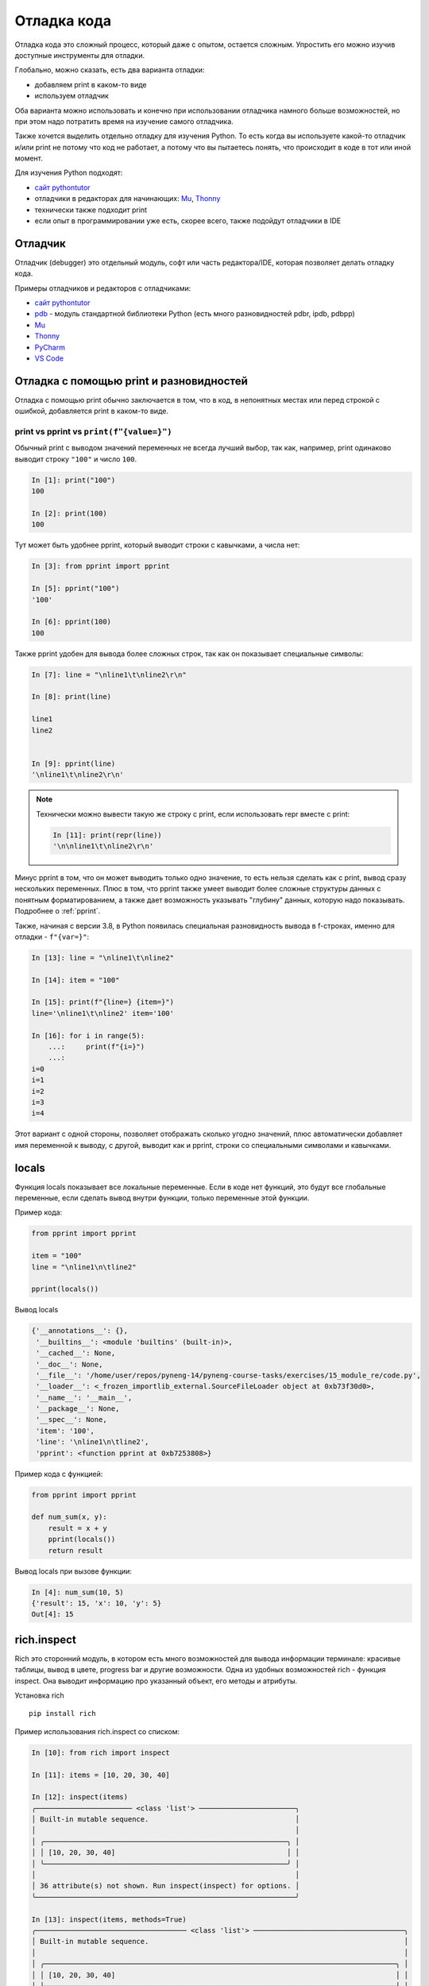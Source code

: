 .. meta::
   :http-equiv=Content-Type: text/html; charset=utf-8

.. _debug:

Отладка кода
============

Отладка кода это сложный процесс, который даже с опытом, остается сложным.
Упростить его можно изучив доступные инструменты для отладки.

Глобально, можно сказать, есть два варианта отладки:

* добавляем print в каком-то виде
* используем отладчик

Оба варианта можно использовать и конечно при использовании отладчика намного
больше возможностей, но при этом надо потратить время на изучение самого
отладчика.

Также хочется выделить отдельно отладку для изучения Python. То есть когда вы
используете какой-то отладчик и/или print не потому что код не работает, а
потому что вы пытаетесь понять, что  происходит в коде в тот или иной момент.


Для изучения Python подходят:

* `сайт pythontutor <https://pythontutor.com/>`__
* отладчики в редакторах для начинающих: `Mu <https://codewith.mu/>`__, `Thonny <https://thonny.org/>`__
* технически также подходит print
* если опыт в программировании уже есть, скорее всего, также подойдут отладчики в IDE



Отладчик
--------

Отладчик (debugger) это отдельный модуль, софт или часть редактора/IDE, которая позволяет
делать отладку кода.

Примеры отладчиков и редакторов с отладчиками:

* `сайт pythontutor <https://pythontutor.com/>`__
* `pdb <https://docs.python.org/3/library/pdb.html>`__ - модуль стандартной библиотеки Python (есть много разновидностей pdbr, ipdb, pdbpp)
* `Mu <https://codewith.mu/>`__
* `Thonny <https://thonny.org/>`__
* `PyCharm <https://www.jetbrains.com/pycharm/>`__
* `VS Code <https://code.visualstudio.com/>`__


Отладка с помощью print и разновидностей
----------------------------------------

Отладка с помощью print обычно заключается в том, что в код, в непонятных
местах или перед строкой с ошибкой, добавляется print в каком-то виде.

print vs pprint vs ``print(f"{value=}")``
~~~~~~~~~~~~~~~~~~~~~~~~~~~~~~~~~~~~~~~~~~

Обычный print с выводом значений переменных не всегда лучший выбор, так как,
например, print одинаково выводит строку ``"100"`` и число ``100``.


.. code:: python

    In [1]: print("100")
    100

    In [2]: print(100)
    100

Тут может быть удобнее pprint, который выводит строки с кавычками, а числа нет:

.. code:: python

    In [3]: from pprint import pprint

    In [5]: pprint("100")
    '100'

    In [6]: pprint(100)
    100

Также pprint удобен для вывода более сложных строк, так как он показывает
специальные символы:

.. code:: python

    In [7]: line = "\nline1\t\nline2\r\n"

    In [8]: print(line)

    line1
    line2


    In [9]: pprint(line)
    '\nline1\t\nline2\r\n'

.. note::

    Технически можно вывести такую же строку с print, если использовать repr
    вместе с print:

    .. code:: python

        In [11]: print(repr(line))
        '\n\nline1\t\nline2\r\n'


Минус pprint в том, что он может выводить только одно значение, то есть нельзя
сделать как с print, вывод сразу нескольких переменных.
Плюс в том, что pprint также умеет выводит более сложные структуры данных с
понятным форматированием, а также дает возможность указывать "глубину" данных,
которую надо показывать.  Подробнее о :ref:`pprint`.

Также, начиная с версии 3.8, в Python появилась специальная разновидность
вывода в f-строках, именно для отладки - ``f"{var=}"``:

.. code:: python

    In [13]: line = "\nline1\t\nline2"

    In [14]: item = "100"

    In [15]: print(f"{line=} {item=}")
    line='\nline1\t\nline2' item='100'

    In [16]: for i in range(5):
        ...:     print(f"{i=}")
        ...:
    i=0
    i=1
    i=2
    i=3
    i=4

Этот вариант с одной стороны, позволяет отображать сколько угодно значений,
плюс автоматически добавляет имя переменной к выводу, с другой, выводит как и
pprint, строки со специальными символами и кавычками.


locals
-------

Функция locals показывает все локальные переменные. Если в коде нет функций,
это будут все глобальные переменные, если сделать вывод внутри функции, только
переменные этой функции.

Пример кода:

.. code:: python

    from pprint import pprint

    item = "100"
    line = "\nline1\n\tline2"

    pprint(locals())

Вывод locals

.. code:: python

    {'__annotations__': {},
     '__builtins__': <module 'builtins' (built-in)>,
     '__cached__': None,
     '__doc__': None,
     '__file__': '/home/user/repos/pyneng-14/pyneng-course-tasks/exercises/15_module_re/code.py',
     '__loader__': <_frozen_importlib_external.SourceFileLoader object at 0xb73f30d0>,
     '__name__': '__main__',
     '__package__': None,
     '__spec__': None,
     'item': '100',
     'line': '\nline1\n\tline2',
     'pprint': <function pprint at 0xb7253808>}

Пример кода с функцией:

.. code:: python

    from pprint import pprint

    def num_sum(x, y):
        result = x + y
        pprint(locals())
        return result

Вывод locals при вызове функции:

.. code:: python

    In [4]: num_sum(10, 5)
    {'result': 15, 'x': 10, 'y': 5}
    Out[4]: 15


rich.inspect
------------

Rich это сторонний модуль, в котором есть много возможностей для вывода
информации терминале: красивые таблицы, вывод в цвете, progress bar и другие
возможности.
Одна из удобных возможностей rich - функция inspect. Она выводит информацию про
указанный объект, его методы и атрибуты.

Установка rich

::

    pip install rich

Пример использования rich.inspect со списком:

.. code:: python

    In [10]: from rich import inspect

    In [11]: items = [10, 20, 30, 40]

    In [12]: inspect(items)
    ╭─────────────────────── <class 'list'> ───────────────────────╮
    │ Built-in mutable sequence.                                   │
    │                                                              │
    │ ╭──────────────────────────────────────────────────────────╮ │
    │ │ [10, 20, 30, 40]                                         │ │
    │ ╰──────────────────────────────────────────────────────────╯ │
    │                                                              │
    │ 36 attribute(s) not shown. Run inspect(inspect) for options. │
    ╰──────────────────────────────────────────────────────────────╯

    In [13]: inspect(items, methods=True)
    ╭──────────────────────────────────── <class 'list'> ────────────────────────────────────╮
    │ Built-in mutable sequence.                                                             │
    │                                                                                        │
    │ ╭────────────────────────────────────────────────────────────────────────────────────╮ │
    │ │ [10, 20, 30, 40]                                                                   │ │
    │ ╰────────────────────────────────────────────────────────────────────────────────────╯ │
    │                                                                                        │
    │  append = def append(object, /): Append object to the end of the list.                 │
    │   clear = def clear(): Remove all items from list.                                     │
    │    copy = def copy(): Return a shallow copy of the list.                               │
    │   count = def count(value, /): Return number of occurrences of value.                  │
    │  extend = def extend(iterable, /): Extend list by appending elements from the          │
    │           iterable.                                                                    │
    │   index = def index(value, start=0, stop=2147483647, /): Return first index of value.  │
    │  insert = def insert(index, object, /): Insert object before index.                    │
    │     pop = def pop(index=-1, /): Remove and return item at index (default last).        │
    │  remove = def remove(value, /): Remove first occurrence of value.                      │
    │ reverse = def reverse(): Reverse *IN PLACE*.                                           │
    │    sort = def sort(*, key=None, reverse=False): Sort the list in ascending order and   │
    │           return None.                                                                 │
    ╰────────────────────────────────────────────────────────────────────────────────────────╯

Пример использования rich.inspect с файлом:

.. code:: python

    In [19]: f = open("code.py")

    In [20]: inspect(f)
    ╭──────────────────── <class '_io.TextIOWrapper'> ─────────────────────╮
    │ Character and line based layer over a BufferedIOBase object, buffer. │
    │                                                                      │
    │ ╭──────────────────────────────────────────────────────────────────╮ │
    │ │ <_io.TextIOWrapper name='code.py' mode='r' encoding='UTF-8'>     │ │
    │ ╰──────────────────────────────────────────────────────────────────╯ │
    │                                                                      │
    │         buffer = <_io.BufferedReader name='code.py'>                 │
    │         closed = False                                               │
    │       encoding = 'UTF-8'                                             │
    │         errors = 'strict'                                            │
    │ line_buffering = False                                               │
    │           mode = 'r'                                                 │
    │           name = 'code.py'                                           │
    │       newlines = None                                                │
    │  write_through = False                                               │
    ╰──────────────────────────────────────────────────────────────────────╯

    In [21]: inspect(f, methods=True)
    ╭───────────────────────────── <class '_io.TextIOWrapper'> ──────────────────────────────╮
    │ Character and line based layer over a BufferedIOBase object, buffer.                   │
    │                                                                                        │
    │ ╭────────────────────────────────────────────────────────────────────────────────────╮ │
    │ │ <_io.TextIOWrapper name='code.py' mode='r' encoding='UTF-8'>                       │ │
    │ ╰────────────────────────────────────────────────────────────────────────────────────╯ │
    │                                                                                        │
    │         buffer = <_io.BufferedReader name='code.py'>                                   │
    │         closed = False                                                                 │
    │       encoding = 'UTF-8'                                                               │
    │         errors = 'strict'                                                              │
    │ line_buffering = False                                                                 │
    │           mode = 'r'                                                                   │
    │           name = 'code.py'                                                             │
    │       newlines = None                                                                  │
    │  write_through = False                                                                 │
    │          close = def close(): Flush and close the IO object.                           │
    │         detach = def detach(): Separate the underlying buffer from the TextIOBase and  │
    │                  return it.                                                            │
    │         fileno = def fileno(): Returns underlying file descriptor if one exists.       │
    │          flush = def flush(): Flush write buffers, if applicable.                      │
    │         isatty = def isatty(): Return whether this is an 'interactive' stream.         │
    │           read = def read(size=-1, /): Read at most n characters from stream.          │
    │       readable = def readable(): Return whether object was opened for reading.         │
    │       readline = def readline(size=-1, /): Read until newline or EOF.                  │
    │      readlines = def readlines(hint=-1, /): Return a list of lines from the stream.    │
    │    reconfigure = def reconfigure(*, encoding=None, errors=None, newline=None,          │
    │                  line_buffering=None, write_through=None): Reconfigure the text stream │
    │                  with new parameters.                                                  │
    │           seek = def seek(cookie, whence=0, /): Change stream position.                │
    │       seekable = def seekable(): Return whether object supports random access.         │
    │           tell = def tell(): Return current stream position.                           │
    │       truncate = def truncate(pos=None, /): Truncate file to size bytes.               │
    │       writable = def writable(): Return whether object was opened for writing.         │
    │          write = def write(text, /):                                                   │
    │                  Write string to stream.                                               │
    │                  Returns the number of characters written (which is always equal to    │
    │                  the length of the string).                                            │
    │     writelines = def writelines(lines, /): Write a list of lines to stream.            │
    ╰────────────────────────────────────────────────────────────────────────────────────────╯

rich.traceback
--------------

Еще одна полезная возможность rich - красивый traceback.

Код с ошибкой:

.. code:: python

    vlans = ["1", "2", "3", "test", "4", "5", "switchport allowed vlans add"]

    vlans_list = []
    for vl in vlans:
        new_vl = int(vl)
        vlans_list.append(new_vl)

    print(vlans_list)


Стандартный traceback для кода:

::

    $ python basics_debug_05_rich_traceback.py
    Traceback (most recent call last):
      File "/examples/basics_debug_05_rich_traceback.py", line 11, in <module>
        new_vl = int(vl)
    ValueError: invalid literal for int() with base 10: 'test'


С использованием rich (часть вывода locals сокращена):

.. code:: python

    $ python basics_debug_05_rich_traceback.py
    ╭──────────────────── Traceback (most recent call last) ────────────────────╮
    │ /examples/basics_debug_05_rich_traceback.py:11 in <module>                │
    │                                                                           │
    │    7                                                                      │
    │    8                                                                      │
    │    9 vlans_list = []                                                      │
    │   10 for vl in vlans:                                                     │
    │ ❱ 11 │   new_vl = int(vl)                                                 │
    │   12 │   vlans_list.append(new_vl)                                        │
    │   13                                                                      │
    │   14 print(vlans_list)                                                    │
    │   15                                                                      │
    │                                                                           │
    │ ╭─────────────────────────────── locals ────────────────────────────────╮ │
    │ │          new_vl = 3                                                   │ │
    │ │              vl = 'test'                                              │ │
    │ │           vlans = [                                                   │ │
    │ │                   │   '1',                                            │ │
    │ │                   │   '2',                                            │ │
    │ │                   │   '3',                                            │ │
    │ │                   │   'test',                                         │ │
    │ │                   │   '4',                                            │ │
    │ │                   │   '5',                                            │ │
    │ │                   │   'switchport allowed vlans add'                  │ │
    │ │                   ]                                                   │ │
    │ │      vlans_list = [1, 2, 3]                                           │ │
    │ ╰───────────────────────────────────────────────────────────────────────╯ │
    ╰───────────────────────────────────────────────────────────────────────────╯
    ValueError: invalid literal for int() with base 10: 'test'

Получить такой вывод можно добавив в файл с кодом такие строки:

.. code:: python

    from rich.traceback import install
    install(show_locals=True, extra_lines=5)

Полный код

.. code:: python

    from rich.traceback import install
    install(show_locals=True, extra_lines=5)

    vlans = ["1", "2", "3", "test", "4", "5", "switchport allowed vlans add"]

    vlans_list = []
    for vl in vlans:
        new_vl = int(vl)
        vlans_list.append(new_vl)

    print(vlans_list)

И, если такой traceback понравится, можно сделать так, чтобы он использовался по умолчанию.
Для этого надо создать файл sitecustomize.py в каталоге site-packages с таким содержимым:

.. code:: python

    from rich.traceback import install
    install(show_locals=True, extra_lines=5)

Как понять какой каталог site-packages использовать:

::

    $ python -m site
    sys.path = [
        '/home/user/repos/examples/',
        '/usr/local/lib/python310.zip',
        '/usr/local/lib/python3.10',
        '/usr/local/lib/python3.10/lib-dynload',
        '/home/user/venv/pyneng-py3-10-0/lib/python3.10/site-packages',
    ]
    USER_BASE: '/home/user/.local' (exists)
    USER_SITE: '/home/user/.local/lib/python3.10/site-packages' (doesn't exist)

Полный путь к site-packages показан в sys.path, в данном случае это путь:

::

    '/home/user/venv/pyneng-py3-10-0/lib/python3.10/site-packages',

Встроенный отладчик pdb
-----------------------


Как запустить pdb

::

    python -m pdb script.py

Для выхода из pdb используется команда ``q``.

В любой момент можно перезапустить скрипт, без потери breakpoint, с
помощью команды ``run``.

Базовые команды передвижения по программе
~~~~~~~~~~~~~~~~~~~~~~~~~~~~~~~~~~~~~~~~

-  n (next) - выполнить все до следующей строки. Эта команда не заходит
   в функции, которые вызываются в строке
-  s (step) - выполнить текущую строку, остановиться как можно раньше.
   Эта команда заходит в функции, которые вызываются в строке
-  c (continue) - выполнить все до breakpoint. Также полезна, когда
   скрипт отрабатывает с исключением, позволяет дойти до строки, где
   возникло исключение

Контекст в коде, переменные
~~~~~~~~~~~~~~~~~~~~~~~~~~~~~~

-  l (list) - показывает следующую строку, которая будет выполняться и 5
   строк до и после нее. При добавлении диапазона показывает указанные
   строки, например, ``list 1, 20`` покажет код с 1 по 20 строку
-  ll (longlist) - показывает весь метод или функцию в котором мы
   находимся
-  a (args) - показывает аргументы функции (или метода) и их значения.
   Работает только внутри функции
-  p - показывает значение переменной, работает как print. Синтаксис
   ``p vara``, где vara имя переменной
-  pp - показывает значение переменной, работает как pprint. Синтаксис
   ``pp vara``, где vara имя переменной

Выполнение Python команд в pdb
~~~~~~~~~~~~~~~~~~~~~~~~~~~~~~

Любую команду можно выполнить указав ``!`` перед ней:

::

    !vara = 55
    !result.append(vara)

Таким образом можно пробовать выполнить какие-то действия в текущем
контексте программы, изменить значения переменных.

Также можно перейти в интерпретатор python из текущего контекста. Для
этого используется команда interact:

::

    (Pdb) interact
    *interactive*
    >>> print(cfg)
    <_io.TextIOWrapper name='sh_cdp_n_sw1.txt' mode='r' encoding='UTF-8'>
    >>> cfg.closed
    False
    >>>
    >>> data = ['1','2','3']
    >>> print(','.join(data))
    1,2,3
    >>>
    now exiting InteractiveConsole...
    (Pdb)

Для выхода из интерпретатор используется команда ``Ctrl-d``.

Дополнительные команды по передвижению
~~~~~~~~~~~~~~~~~~~~~~~~~~~~~~~~~~~~~~

-  until - выполнить все до указанной строки. Синтаксис ``until 15``,
   где 15 номер строки
-  return - выполняется внутри функции и выполняет все до return
-  u (up) - передвинутся на один уровень выше в стеке вызовов. Например,
   если мы по цепоцке переходили в один вызов функции, затем в друго,
   чтобы вернуться назад надо использовать up
-  d (down) - передвинутся на один уровень ниже в стеке вызовов

Breakpoints
~~~~~~~~~~

-  b (break) - команда для установки breakpoint

Если команда указывается с аргументом, например, ``break 12`` или
``break check_ip``, устанавливается breakpoint. Без аргументов, команда
показывает все установленные breakpoint.

Удаление breakpoint под номером 1:

::

    clear 1

Удалить все breakpoint можно clear без аргументов.

Базовые варианты установки breakpoint
^^^^^^^^^^^^^^^^^^^^^^^^^^^^^^^^^^^^

Установить breakpoint в строке 12:

::

    break 12

Установить breakpoint в первой строке функции check\_ip:

::

    break check_ip

Breakpoint с условием
^^^^^^^^^^^^^^^^^^^^

Сделать breakpoint в строке 12, если значение переменной num будет
больше 10:

::

    break 12, num > 10

Привязка команд к breakpoint
^^^^^^^^^^^^^^^^^^^^^^^^^^^^

Создаем breakpoint (предполагаем, что он первый, поэтому его номер будет
1):

::

    break 12

Добавляем команды, которые будут выполняться каждый раз, когда попадаем
на breakpoint (var1, var2, result\_dict должны быть заменены на ваши
переменные)

::

    commands 1
     pp var1
     pp var2
     pp result_dict
    end

ipdb
----------

Модуль `ipdb <https://github.com/gotcha/ipdb>`__ это одна из разновидностей
pdb, которая добавляет подсветку синтаксиса, вызов ipython вместо встроенного
интерпретатора, автопродолжение команд.


Установка ipdb:

::

    pip install ipdb

Как запустить ipdb

::

    python -m ipdb script.py

В остальном, команды те же, что в и pdb, только по команде interact откроется
ipython, а не встроенный интепретатор python.
